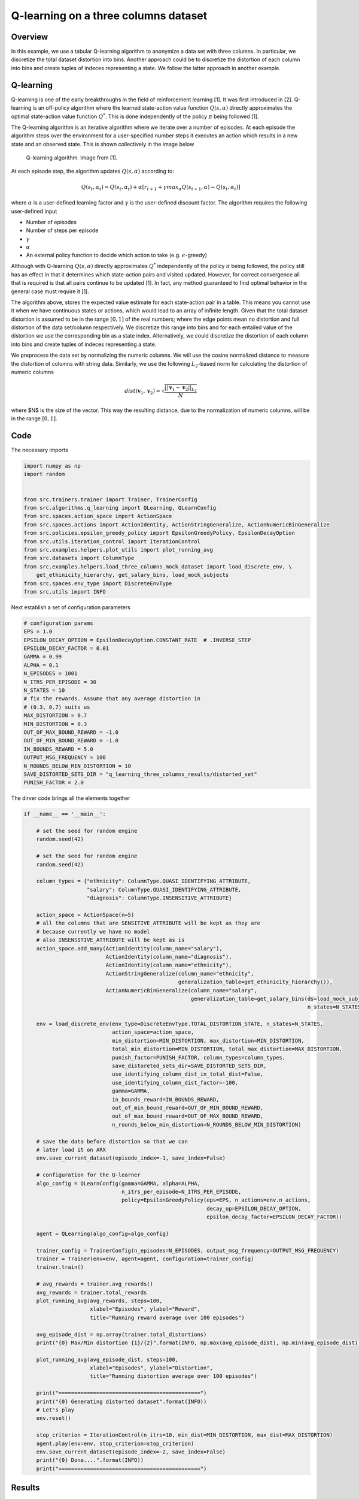 Q-learning on a three columns dataset
=====================================

Overview
--------

In this example, we use a tabular Q-learning algorithm to anonymize a data set with three columns.
In particular, we discretize the total dataset distortion into bins. Another approach could be 
to discretize the distortion of each column into bins and create tuples of indeces representing a state.
We follow the latter approach in another example. 

Q-learning
----------

Q-learning is one of the early breakthroughs in the field of reinforcement learning [1]. It was first introduced in [2].
Q-learning is an off-policy algorithm where the learned state-action value function :math:`Q(s, \alpha)` directly approximates
the optimal state-action value function :math:`Q^*`. This is done independently of the policy :math:`\pi`  being followed [1].

The Q-learning algorithm is an iterative algorithm where we iterate over a number of episodes. At each episode
the algorithm steps over the environment for a user-specified number steps it executes an action which results
in a new state and an observed state. This is shown collectively in the image below

.. figure:: images/q_learning.png

   Q-learning algorithm. Image from [1].


At each episode step, the algorithm updates :math:`Q(s, \alpha)` according to:

.. math::
   Q(s_t, \alpha_t) = Q(s_t, \alpha_t)  + \alpha  \left[r_{t+1} + \gamma max_{\alpha} Q(s_{t+1}, \alpha) - Q(s_t, \alpha_t)\right]
   
where :math:`\alpha` is a user-defined learning factor and :math:`\gamma` is the user-defined discount factor. The algorithm requires the following user-defined input

- Number of episodes
- Number of steps per episode
- :math:`\gamma`
- :math:`\alpha`
- An external policy function to decide which action to take (e.g. :math:`\epsilon`-greedy)

Although with Q-learning :math:`Q(s, \alpha)` directly approximates :math:`Q^*` independently of the policy :math:`\pi`  being followed,
the policy still has an effect in that it determines which state-action pairs and visited updated. 
However, for correct convergence all that is required is that all pairs continue to be updated [1]. In fact, any method guaranteed to find optimal behavior in the general case must require it [1]. 

The algorithm above,  stores the expected value estimate for each state-action pair in a table.
This  means you cannot use it when we have continuous states or actions, which would lead to an array of infinite length.
Given that the total dataset distortion is assumed to be in the range :math:`[0, 1]` of the real numbers; where the edge points mean no distortion
and full distortion of the data set/column respectively. We  discretize this range into bins and for each entailed value of the distortion we use the corresponding bin as a state index. 
Alternatively, we could discretize the distortion of each column into bins and create tuples of indeces representing a state.

We preprocess the data set by normalizing the numeric columns. 
We will use the cosine normalized distance to measure the distortion of columns with string data.
Similarly, we use the following :math:`L_2`-based norm for calculating the distortion of
numeric columns

.. math::

	dist(\mathbf{v}_1, \mathbf{v}_2) = \sqrt{\frac{||\mathbf{v}_1 - \mathbf{v}_2||_{L_2}}{N}}

where $N$ is the size of the vector.	 This way the resulting distance, due to the normalization of numeric columns, will be in the range :math:`[0,1]`.


Code
----

The necessary imports

.. code-block::

	import numpy as np
	import random


	from src.trainers.trainer import Trainer, TrainerConfig
	from src.algorithms.q_learning import QLearning, QLearnConfig
	from src.spaces.action_space import ActionSpace
	from src.spaces.actions import ActionIdentity, ActionStringGeneralize, ActionNumericBinGeneralize
	from src.policies.epsilon_greedy_policy import EpsilonGreedyPolicy, EpsilonDecayOption
	from src.utils.iteration_control import IterationControl
	from src.examples.helpers.plot_utils import plot_running_avg
	from src.datasets import ColumnType
	from src.examples.helpers.load_three_columns_mock_dataset import load_discrete_env, \
	    get_ethinicity_hierarchy, get_salary_bins, load_mock_subjects
	from src.spaces.env_type import DiscreteEnvType
	from src.utils import INFO

Next establish a set of configuration parameters

.. code-block::

	# configuration params
	EPS = 1.0
	EPSILON_DECAY_OPTION = EpsilonDecayOption.CONSTANT_RATE  # .INVERSE_STEP
	EPSILON_DECAY_FACTOR = 0.01
	GAMMA = 0.99
	ALPHA = 0.1
	N_EPISODES = 1001
	N_ITRS_PER_EPISODE = 30
	N_STATES = 10
	# fix the rewards. Assume that any average distortion in
	# (0.3, 0.7) suits us
	MAX_DISTORTION = 0.7
	MIN_DISTORTION = 0.3
	OUT_OF_MAX_BOUND_REWARD = -1.0
	OUT_OF_MIN_BOUND_REWARD = -1.0
	IN_BOUNDS_REWARD = 5.0
	OUTPUT_MSG_FREQUENCY = 100
	N_ROUNDS_BELOW_MIN_DISTORTION = 10
	SAVE_DISTORTED_SETS_DIR = "q_learning_three_columns_results/distorted_set"
	PUNISH_FACTOR = 2.0

The dirver code  brings all the elements together

.. code-block::

	if __name__ == '__main__':

	    # set the seed for random engine
	    random.seed(42)

	    # set the seed for random engine
	    random.seed(42)

	    column_types = {"ethnicity": ColumnType.QUASI_IDENTIFYING_ATTRIBUTE,
		            "salary": ColumnType.QUASI_IDENTIFYING_ATTRIBUTE,
		            "diagnosis": ColumnType.INSENSITIVE_ATTRIBUTE}

	    action_space = ActionSpace(n=5)
	    # all the columns that are SENSITIVE_ATTRIBUTE will be kept as they are
	    # because currently we have no model
	    # also INSENSITIVE_ATTRIBUTE will be kept as is
	    action_space.add_many(ActionIdentity(column_name="salary"),
		                  ActionIdentity(column_name="diagnosis"),
		                  ActionIdentity(column_name="ethnicity"),
		                  ActionStringGeneralize(column_name="ethnicity",
		                                         generalization_table=get_ethinicity_hierarchy()),
		                  ActionNumericBinGeneralize(column_name="salary",
		                                             generalization_table=get_salary_bins(ds=load_mock_subjects(),
		                                                                                  n_states=N_STATES)))

	    env = load_discrete_env(env_type=DiscreteEnvType.TOTAL_DISTORTION_STATE, n_states=N_STATES,
		                    action_space=action_space,
		                    min_distortion=MIN_DISTORTION, max_distortion=MIN_DISTORTION,
		                    total_min_distortion=MIN_DISTORTION, total_max_distortion=MAX_DISTORTION,
		                    punish_factor=PUNISH_FACTOR, column_types=column_types,
		                    save_distoreted_sets_dir=SAVE_DISTORTED_SETS_DIR,
		                    use_identifying_column_dist_in_total_dist=False,
		                    use_identifying_column_dist_factor=-100,
		                    gamma=GAMMA,
		                    in_bounds_reward=IN_BOUNDS_REWARD,
		                    out_of_min_bound_reward=OUT_OF_MIN_BOUND_REWARD,
		                    out_of_max_bound_reward=OUT_OF_MAX_BOUND_REWARD,
		                    n_rounds_below_min_distortion=N_ROUNDS_BELOW_MIN_DISTORTION)

	    # save the data before distortion so that we can
	    # later load it on ARX
	    env.save_current_dataset(episode_index=-1, save_index=False)

	    # configuration for the Q-learner
	    algo_config = QLearnConfig(gamma=GAMMA, alpha=ALPHA,
		                       n_itrs_per_episode=N_ITRS_PER_EPISODE,
		                       policy=EpsilonGreedyPolicy(eps=EPS, n_actions=env.n_actions,
		                                                  decay_op=EPSILON_DECAY_OPTION,
		                                                  epsilon_decay_factor=EPSILON_DECAY_FACTOR))

	    agent = QLearning(algo_config=algo_config)

	    trainer_config = TrainerConfig(n_episodes=N_EPISODES, output_msg_frequency=OUTPUT_MSG_FREQUENCY)
	    trainer = Trainer(env=env, agent=agent, configuration=trainer_config)
	    trainer.train()

	    # avg_rewards = trainer.avg_rewards()
	    avg_rewards = trainer.total_rewards
	    plot_running_avg(avg_rewards, steps=100,
		             xlabel="Episodes", ylabel="Reward",
		             title="Running reward average over 100 episodes")

	    avg_episode_dist = np.array(trainer.total_distortions)
	    print("{0} Max/Min distortion {1}/{2}".format(INFO, np.max(avg_episode_dist), np.min(avg_episode_dist)))

	    plot_running_avg(avg_episode_dist, steps=100,
		             xlabel="Episodes", ylabel="Distortion",
		             title="Running distortion average over 100 episodes")

	    print("=============================================")
	    print("{0} Generating distorted dataset".format(INFO))
	    # Let's play
	    env.reset()

	    stop_criterion = IterationControl(n_itrs=10, min_dist=MIN_DISTORTION, max_dist=MAX_DISTORTION)
	    agent.play(env=env, stop_criterion=stop_criterion)
	    env.save_current_dataset(episode_index=-2, save_index=False)
	    print("{0} Done....".format(INFO))
	    print("=============================================")
	   
Results
-------

The following images show the performance of the learning process

.. figure:: images/qlearn_rewards_3_cols.png
   
   Running average reward.
   
   
.. figure:: images/qlearn_distortion_3_cols.png
   
   Running average total distortion.

Although there is evidence of learning, it should be noted that this depends heavily on the applied transformations on the columns and the
metrics used. So typically, some experimentation should be employed in order to determine the right options.

The following is snapshot of the distorted dataset produced by the agent

.. code-block::

	ethnicity,salary,diagnosis
	British,0.3333333333333333,1
	British,0.1111111111111111,0
	British,0.5555555555555556,3
	British,0.5555555555555556,3
	British,0.1111111111111111,0
	British,0.1111111111111111,1
	British,0.1111111111111111,4
	British,0.3333333333333333,3
	British,0.1111111111111111,4
	British,0.3333333333333333,0
	Asian,0.1111111111111111,0
	British,0.1111111111111111,0
	British,0.1111111111111111,3
	White,0.1111111111111111,0
	British,0.1111111111111111,3
	British,0.3333333333333333,4
	Mixed,0.3333333333333333,4
	British,0.7777777777777777,1
	
whilst the following is a snapshot of the distorted dataset by using ARX K-anonymity algorithm

.. code-block::

	NHSno,given_name,surname,gender,dob,ethnicity,education,salary,mutation_status,preventative_treatment,diagnosis
	*,*,*,*,*,White British,*,0.3333333333333333,*,*,1
	*,*,*,*,*,White British,*,0.1111111111111111,*,*,0
	*,*,*,*,*,White British,*,0.1111111111111111,*,*,1
	*,*,*,*,*,White British,*,0.3333333333333333,*,*,3
	*,*,*,*,*,White British,*,0.1111111111111111,*,*,4
	*,*,*,*,*,White British,*,0.3333333333333333,*,*,0
	*,*,*,*,*,Bangladeshi,*,0.1111111111111111,*,*,0
	*,*,*,*,*,White British,*,0.1111111111111111,*,*,0
	*,*,*,*,*,White other,*,0.1111111111111111,*,*,0
	*,*,*,*,*,White British,*,0.3333333333333333,*,*,4
	*,*,*,*,*,White British,*,0.7777777777777777,*,*,1
	*,*,*,*,*,White British,*,0.1111111111111111,*,*,2
	*,*,*,*,*,White British,*,0.1111111111111111,*,*,2
	*,*,*,*,*,White other,*,0.1111111111111111,*,*,2
	*,*,*,*,*,White British,*,0.5555555555555556,*,*,0
	*,*,*,*,*,White British,*,0.5555555555555556,*,*,4
	*,*,*,*,*,White British,*,0.5555555555555556,*,*,0
	*,*,*,*,*,White British,*,0.3333333333333333,*,*,0


Note that the K-anonymity algorithm removes some rows during the anonymization process, so there is no one-to-one correspondence 
to the two outpus. Nonetheless, it shows qualitatively what the two algorithms produce. 


References
----------	   
1. Richard S. Sutton and Andrw G. Barto, Reinforcement Learning. An Introduction 2nd Edition, MIT Press.

